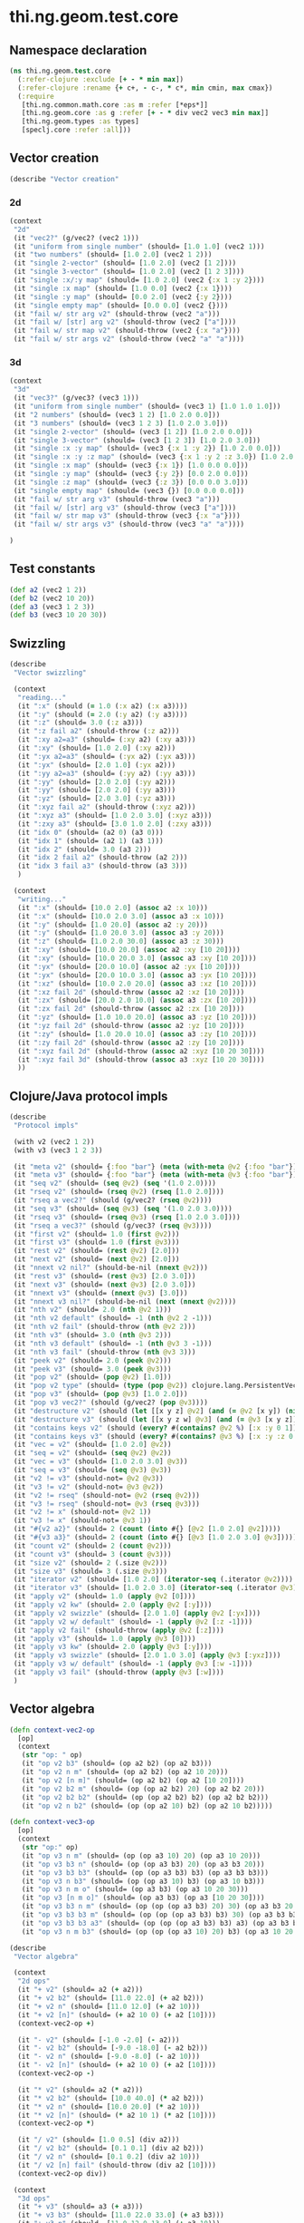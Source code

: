 #+SEQ_TODO:       TODO(t) INPROGRESS(i) WAITING(w@) | DONE(d) CANCELED(c@)
#+TAGS:           Write(w) Update(u) Fix(f) Check(c) noexport(n)
#+EXPORT_EXCLUDE_TAGS: noexport

* thi.ng.geom.test.core
** Namespace declaration
#+BEGIN_SRC clojure :tangle babel/spec/thi/ng/geom/test/core.clj :mkdirp yes :padline no
  (ns thi.ng.geom.test.core
    (:refer-clojure :exclude [+ - * min max])
    (:refer-clojure :rename {+ c+, - c-, * c*, min cmin, max cmax})
    (:require
     [thi.ng.common.math.core :as m :refer [*eps*]]
     [thi.ng.geom.core :as g :refer [+ - * div vec2 vec3 min max]]
     [thi.ng.geom.types :as types]
     [speclj.core :refer :all]))
#+END_SRC
** Vector creation
#+BEGIN_SRC clojure :tangle babel/spec/thi/ng/geom/test/core.clj
  (describe "Vector creation"
#+END_SRC
*** 2d
#+BEGIN_SRC clojure :tangle babel/spec/thi/ng/geom/test/core.clj
  (context
   "2d"
   (it "vec2?" (g/vec2? (vec2 1)))
   (it "uniform from single number" (should= [1.0 1.0] (vec2 1)))
   (it "two numbers" (should= [1.0 2.0] (vec2 1 2)))
   (it "single 2-vector" (should= [1.0 2.0] (vec2 [1 2])))
   (it "single 3-vector" (should= [1.0 2.0] (vec2 [1 2 3])))
   (it "single :x/:y map" (should= [1.0 2.0] (vec2 {:x 1 :y 2})))
   (it "single :x map" (should= [1.0 0.0] (vec2 {:x 1})))
   (it "single :y map" (should= [0.0 2.0] (vec2 {:y 2})))
   (it "single empty map" (should= [0.0 0.0] (vec2 {})))
   (it "fail w/ str arg v2" (should-throw (vec2 "a")))
   (it "fail w/ [str] arg v2" (should-throw (vec2 ["a"])))
   (it "fail w/ str map v2" (should-throw (vec2 {:x "a"})))
   (it "fail w/ str args v2" (should-throw (vec2 "a" "a"))))
#+END_SRC
*** 3d
#+BEGIN_SRC clojure :tangle babel/spec/thi/ng/geom/test/core.clj
  (context
   "3d"
   (it "vec3?" (g/vec3? (vec3 1)))
   (it "uniform from single number" (should= (vec3 1) [1.0 1.0 1.0]))
   (it "2 numbers" (should= (vec3 1 2) [1.0 2.0 0.0]))
   (it "3 numbers" (should= (vec3 1 2 3) [1.0 2.0 3.0]))
   (it "single 2-vector" (should= (vec3 [1 2]) [1.0 2.0 0.0]))
   (it "single 3-vector" (should= (vec3 [1 2 3]) [1.0 2.0 3.0]))
   (it "single :x :y map" (should= (vec3 {:x 1 :y 2}) [1.0 2.0 0.0]))
   (it "single :x :y :z map" (should= (vec3 {:x 1 :y 2 :z 3.0}) [1.0 2.0 3.0]))
   (it "single :x map" (should= (vec3 {:x 1}) [1.0 0.0 0.0]))
   (it "single :y map" (should= (vec3 {:y 2}) [0.0 2.0 0.0]))
   (it "single :z map" (should= (vec3 {:z 3}) [0.0 0.0 3.0]))
   (it "single empty map" (should= (vec3 {}) [0.0 0.0 0.0]))
   (it "fail w/ str arg v3" (should-throw (vec3 "a")))
   (it "fail w/ [str] arg v3" (should-throw (vec3 ["a"])))
   (it "fail w/ str map v3" (should-throw (vec3 {:x "a"})))
   (it "fail w/ str args v3" (should-throw (vec3 "a" "a"))))
#+END_SRC
#+BEGIN_SRC clojure :tangle babel/spec/thi/ng/geom/test/core.clj
   )
#+END_SRC
** Test constants
#+BEGIN_SRC clojure :tangle babel/spec/thi/ng/geom/test/core.clj
  (def a2 (vec2 1 2))
  (def b2 (vec2 10 20))
  (def a3 (vec3 1 2 3))
  (def b3 (vec3 10 20 30))
#+END_SRC
** Swizzling
#+BEGIN_SRC clojure :tangle babel/spec/thi/ng/geom/test/core.clj
  (describe
   "Vector swizzling"
  
   (context
    "reading..."
    (it ":x" (should (= 1.0 (:x a2) (:x a3))))
    (it ":y" (should (= 2.0 (:y a2) (:y a3))))
    (it ":z" (should= 3.0 (:z a3)))
    (it ":z fail a2" (should-throw (:z a2)))
    (it ":xy a2=a3" (should= (:xy a2) (:xy a3)))
    (it ":xy" (should= [1.0 2.0] (:xy a2)))
    (it ":yx a2=a3" (should= (:yx a2) (:yx a3)))
    (it ":yx" (should= [2.0 1.0] (:yx a2)))
    (it ":yy a2=a3" (should= (:yy a2) (:yy a3)))
    (it ":yy" (should= [2.0 2.0] (:yy a2)))
    (it ":yy" (should= [2.0 2.0] (:yy a3)))
    (it ":yz" (should= [2.0 3.0] (:yz a3)))
    (it ":xyz fail a2" (should-throw (:xyz a2)))
    (it ":xyz a3" (should= [1.0 2.0 3.0] (:xyz a3)))
    (it ":zxy a3" (should= [3.0 1.0 2.0] (:zxy a3)))
    (it "idx 0" (should= (a2 0) (a3 0)))
    (it "idx 1" (should= (a2 1) (a3 1)))
    (it "idx 2" (should= 3.0 (a3 2)))
    (it "idx 2 fail a2" (should-throw (a2 2)))
    (it "idx 3 fail a3" (should-throw (a3 3)))
    )
  
   (context
    "writing..."
    (it ":x" (should= [10.0 2.0] (assoc a2 :x 10)))
    (it ":x" (should= [10.0 2.0 3.0] (assoc a3 :x 10)))
    (it ":y" (should= [1.0 20.0] (assoc a2 :y 20)))
    (it ":y" (should= [1.0 20.0 3.0] (assoc a3 :y 20)))
    (it ":z" (should= [1.0 2.0 30.0] (assoc a3 :z 30)))
    (it ":xy" (should= [10.0 20.0] (assoc a2 :xy [10 20])))
    (it ":xy" (should= [10.0 20.0 3.0] (assoc a3 :xy [10 20])))
    (it ":yx" (should= [20.0 10.0] (assoc a2 :yx [10 20])))
    (it ":yx" (should= [20.0 10.0 3.0] (assoc a3 :yx [10 20])))
    (it ":xz" (should= [10.0 2.0 20.0] (assoc a3 :xz [10 20])))
    (it ":xz fail 2d" (should-throw (assoc a2 :xz [10 20])))
    (it ":zx" (should= [20.0 2.0 10.0] (assoc a3 :zx [10 20])))
    (it ":zx fail 2d" (should-throw (assoc a2 :zx [10 20])))
    (it ":yz" (should= [1.0 10.0 20.0] (assoc a3 :yz [10 20])))
    (it ":yz fail 2d" (should-throw (assoc a2 :yz [10 20])))
    (it ":zy" (should= [1.0 20.0 10.0] (assoc a3 :zy [10 20])))
    (it ":zy fail 2d" (should-throw (assoc a2 :zy [10 20])))
    (it ":xyz fail 2d" (should-throw (assoc a2 :xyz [10 20 30])))
    (it ":xyz fail 3d" (should-throw (assoc a3 :xyz [10 20 30])))
    ))
#+END_SRC
** Clojure/Java protocol impls
#+BEGIN_SRC clojure :tangle babel/spec/thi/ng/geom/test/core.clj
  (describe
   "Protocol impls"
  
   (with v2 (vec2 1 2))
   (with v3 (vec3 1 2 3))
  
   (it "meta v2" (should= {:foo "bar"} (meta (with-meta @v2 {:foo "bar"}))))
   (it "meta v3" (should= {:foo "bar"} (meta (with-meta @v3 {:foo "bar"}))))
   (it "seq v2" (should= (seq @v2) (seq '(1.0 2.0))))
   (it "rseq v2" (should= (rseq @v2) (rseq [1.0 2.0])))
   (it "rseq a vec2?" (should (g/vec2? (rseq @v2))))
   (it "seq v3" (should= (seq @v3) (seq '(1.0 2.0 3.0))))
   (it "rseq v3" (should= (rseq @v3) (rseq [1.0 2.0 3.0])))
   (it "rseq a vec3?" (should (g/vec3? (rseq @v3))))
   (it "first v2" (should= 1.0 (first @v2)))
   (it "first v3" (should= 1.0 (first @v3)))
   (it "rest v2" (should= (rest @v2) [2.0]))
   (it "next v2" (should= (next @v2) [2.0]))
   (it "nnext v2 nil?" (should-be-nil (nnext @v2)))
   (it "rest v3" (should= (rest @v3) [2.0 3.0]))
   (it "next v3" (should= (next @v3) [2.0 3.0]))
   (it "nnext v3" (should= (nnext @v3) [3.0]))
   (it "nnext v3 nil?" (should-be-nil (next (nnext @v2))))
   (it "nth v2" (should= 2.0 (nth @v2 1)))
   (it "nth v2 default" (should= -1 (nth @v2 2 -1)))
   (it "nth v2 fail" (should-throw (nth @v2 2)))
   (it "nth v3" (should= 3.0 (nth @v3 2)))
   (it "nth v3 default" (should= -1 (nth @v3 3 -1)))
   (it "nth v3 fail" (should-throw (nth @v3 3)))
   (it "peek v2" (should= 2.0 (peek @v2)))
   (it "peek v3" (should= 3.0 (peek @v3)))
   (it "pop v2" (should= (pop @v2) [1.0]))
   (it "pop v2 type" (should= (type (pop @v2)) clojure.lang.PersistentVector))
   (it "pop v3" (should= (pop @v3) [1.0 2.0]))
   (it "pop v3 vec2?" (should (g/vec2? (pop @v3))))
   (it "destructure v2" (should (let [[x y z] @v2] (and (= @v2 [x y]) (nil? z)))))
   (it "destructure v3" (should (let [[x y z w] @v3] (and (= @v3 [x y z]) (nil? w)))))
   (it "contains keys v2" (should (every? #(contains? @v2 %) [:x :y 0 1])))
   (it "contains keys v3" (should (every? #(contains? @v3 %) [:x :y :z 0 1 2])))
   (it "vec = v2" (should= [1.0 2.0] @v2))
   (it "seq = v2" (should= (seq @v2) @v2))
   (it "vec = v3" (should= [1.0 2.0 3.0] @v3))
   (it "seq = v3" (should= (seq @v3) @v3))
   (it "v2 != v3" (should-not= @v2 @v3))
   (it "v3 != v2" (should-not= @v3 @v2))
   (it "v2 != rseq" (should-not= @v2 (rseq @v2)))
   (it "v3 != rseq" (should-not= @v3 (rseq @v3)))
   (it "v2 != x" (should-not= @v2 1))
   (it "v3 != x" (should-not= @v3 1))
   (it "#{v2 a2}" (should= 2 (count (into #{} [@v2 [1.0 2.0] @v2]))))
   (it "#{v3 a3}" (should= 2 (count (into #{} [@v3 [1.0 2.0 3.0] @v3]))))
   (it "count v2" (should= 2 (count @v2)))
   (it "count v3" (should= 3 (count @v3)))
   (it "size v2" (should= 2 (.size @v2)))
   (it "size v3" (should= 3 (.size @v3)))
   (it "iterator v2" (should= [1.0 2.0] (iterator-seq (.iterator @v2))))
   (it "iterator v3" (should= [1.0 2.0 3.0] (iterator-seq (.iterator @v3))))
   (it "apply v2" (should= 1.0 (apply @v2 [0])))
   (it "apply v2 kw" (should= 2.0 (apply @v2 [:y])))
   (it "apply v2 swizzle" (should= [2.0 1.0] (apply @v2 [:yx])))
   (it "apply v2 w/ default" (should= -1 (apply @v2 [:z -1])))
   (it "apply v2 fail" (should-throw (apply @v2 [:z])))
   (it "apply v3" (should= 1.0 (apply @v3 [0])))
   (it "apply v3 kw" (should= 2.0 (apply @v3 [:y])))
   (it "apply v3 swizzle" (should= [2.0 1.0 3.0] (apply @v3 [:yxz])))
   (it "apply v3 w/ default" (should= -1 (apply @v3 [:w -1])))
   (it "apply v3 fail" (should-throw (apply @v3 [:w])))
   )
#+END_SRC
** Vector algebra
#+BEGIN_SRC clojure :tangle babel/spec/thi/ng/geom/test/core.clj
  (defn context-vec2-op
    [op]
    (context
     (str "op: " op)
     (it "op v2 b3" (should= (op a2 b2) (op a2 b3)))
     (it "op v2 n m" (should= (op a2 b2) (op a2 10 20)))
     (it "op v2 [n m]" (should= (op a2 b2) (op a2 [10 20])))
     (it "op v2 b2 m" (should= (op (op a2 b2) 20) (op a2 b2 20)))
     (it "op v2 b2 b2" (should= (op (op a2 b2) b2) (op a2 b2 b2)))
     (it "op v2 n b2" (should= (op (op a2 10) b2) (op a2 10 b2)))))
  
  (defn context-vec3-op
    [op]
    (context
     (str "op:" op)
     (it "op v3 n m" (should= (op (op a3 10) 20) (op a3 10 20)))
     (it "op v3 b3 n" (should= (op (op a3 b3) 20) (op a3 b3 20)))
     (it "op v3 b3 b3" (should= (op (op a3 b3) b3) (op a3 b3 b3)))
     (it "op v3 n b3" (should= (op (op a3 10) b3) (op a3 10 b3)))
     (it "op v3 n m o" (should= (op a3 b3) (op a3 10 20 30)))
     (it "op v3 [n m o]" (should= (op a3 b3) (op a3 [10 20 30])))
     (it "op v3 b3 n m" (should= (op (op (op a3 b3) 20) 30) (op a3 b3 20 30)))
     (it "op v3 b3 b3 m" (should= (op (op (op a3 b3) b3) 30) (op a3 b3 b3 30)))
     (it "op v3 b3 b3 a3" (should= (op (op (op a3 b3) b3) a3) (op a3 b3 b3 a3)))
     (it "op v3 n m b3" (should= (op (op (op a3 10) 20) b3) (op a3 10 20 b3)))))
  
  (describe
   "Vector algebra"
  
   (context
    "2d ops"
    (it "+ v2" (should= a2 (+ a2)))
    (it "+ v2 b2" (should= [11.0 22.0] (+ a2 b2)))
    (it "+ v2 n" (should= [11.0 12.0] (+ a2 10)))
    (it "+ v2 [n]" (should= (+ a2 10 0) (+ a2 [10])))
    (context-vec2-op +)
  
    (it "- v2" (should= [-1.0 -2.0] (- a2)))
    (it "- v2 b2" (should= [-9.0 -18.0] (- a2 b2)))
    (it "- v2 n" (should= [-9.0 -8.0] (- a2 10)))
    (it "- v2 [n]" (should= (+ a2 10 0) (+ a2 [10])))
    (context-vec2-op -)
  
    (it "* v2" (should= a2 (* a2)))
    (it "* v2 b2" (should= [10.0 40.0] (* a2 b2)))
    (it "* v2 n" (should= [10.0 20.0] (* a2 10)))
    (it "* v2 [n]" (should= (* a2 10 1) (* a2 [10])))
    (context-vec2-op *)
  
    (it "/ v2" (should= [1.0 0.5] (div a2)))
    (it "/ v2 b2" (should= [0.1 0.1] (div a2 b2)))
    (it "/ v2 n" (should= [0.1 0.2] (div a2 10)))
    (it "/ v2 [n] fail" (should-throw (div a2 [10])))
    (context-vec2-op div))
  
   (context
    "3d ops"
    (it "+ v3" (should= a3 (+ a3)))
    (it "+ v3 b3" (should= [11.0 22.0 33.0] (+ a3 b3)))
    (it "+ v3 n" (should= [11.0 12.0 13.0] (+ a3 10)))
    (it "+ v3 [n m]" (should= (+ a3 10 20 0) (+ a3 [10 20])))
    (context-vec3-op +)
  
    (it "- v3" (should= [-1.0 -2.0 -3.0] (- a3)))
    (it "- v3 b3" (should= [-9.0 -18.0 -27.0] (- a3 b3)))
    (it "- v3 n" (should= [-9.0 -8.0 -7.0] (- a3 10)))
    (it "- v3 [n m]" (should= (- a3 10 20 0) (- a3 [10 20])))
    (context-vec3-op -)
  
    (it "* v3" (should= a3 (* a3)))
    (it "* v3 b3" (should= [10.0 40.0 90.0] (* a3 b3)))
    (it "* v3 n" (should= [10.0 20.0 30.0] (* a3 10)))
    (it "* v3 [n m]" (should= (* a3 10 20 1) (* a3 [10 20])))
    (context-vec3-op *)
  
    (it "/ v3" (should= [1.0 0.5 (/ 3.0)] (div a3)))
    (it "/ v3 b3" (should= [0.1 0.1 0.1] (div a3 b3)))
    (it "/ v3 n" (should= [0.1 0.2 0.3] (div a3 10)))
    (it "/ v3 [n m] fail" (should-throw (div a3 [10 20])))
    (context-vec3-op div))
  
   (context
    "madd"
    (it "madd v2 n m" (should= (+ (* a2 10) 20) (g/madd a2 10 20)))
    (it "madd v2 b2 n" (should= (+ (* a2 b2) 10) (g/madd a2 b2 10)))
    (it "madd v2 n b2" (should= (+ (* a2 10) b2) (g/madd a2 10 b2)))
    (it "madd v2 n b2 != madd v2 b2 n" (should-not= (g/madd a2 10 b2) (g/madd a3 b3 10)))
    (it "madd v2 b2 a2" (should= (+ (* a2 b2) a2) (g/madd a2 b2 a2)))
  
    (it "madd v3 n m" (should= (+ (* a3 10) 20) (g/madd a3 10 20)))
    (it "madd v3 b3 n" (should= (+ (* a3 b3) 10) (g/madd a3 b3 10)))
    (it "madd v3 n b3" (should= (+ (* a3 10) b3) (g/madd a3 10 b3)))
    (it "madd v3 n b3 != madd v3 b3 n" (should-not= (g/madd a3 10 b3) (g/madd a3 b3 10)))
    (it "madd v3 b3 a3" (should= (+ (* a3 b3) a3) (g/madd a3 b3 a3))))
  
   )
#+END_SRC
** Trigger tests
#+BEGIN_SRC clojure :tangle babel/spec/thi/ng/geom/test/core.clj
  (run-specs)
#+END_SRC
